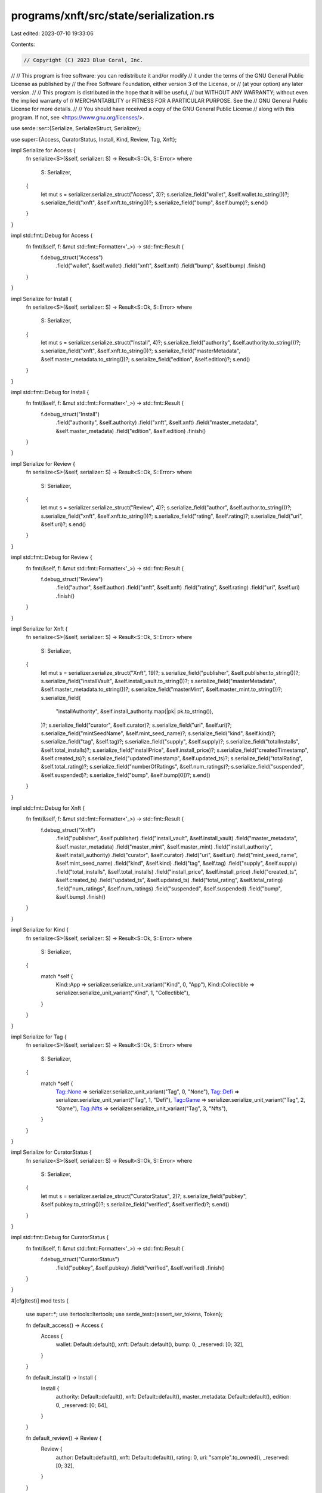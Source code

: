 programs/xnft/src/state/serialization.rs
========================================

Last edited: 2023-07-10 19:33:06

Contents:

.. code-block:: rs

    // Copyright (C) 2023 Blue Coral, Inc.
//
// This program is free software: you can redistribute it and/or modify
// it under the terms of the GNU General Public License as published by
// the Free Software Foundation, either version 3 of the License, or
// (at your option) any later version.
//
// This program is distributed in the hope that it will be useful,
// but WITHOUT ANY WARRANTY; without even the implied warranty of
// MERCHANTABILITY or FITNESS FOR A PARTICULAR PURPOSE. See the
// GNU General Public License for more details.
//
// You should have received a copy of the GNU General Public License
// along with this program. If not, see <https://www.gnu.org/licenses/>.

use serde::ser::{Serialize, SerializeStruct, Serializer};

use super::{Access, CuratorStatus, Install, Kind, Review, Tag, Xnft};

impl Serialize for Access {
    fn serialize<S>(&self, serializer: S) -> Result<S::Ok, S::Error>
    where
        S: Serializer,
    {
        let mut s = serializer.serialize_struct("Access", 3)?;
        s.serialize_field("wallet", &self.wallet.to_string())?;
        s.serialize_field("xnft", &self.xnft.to_string())?;
        s.serialize_field("bump", &self.bump)?;
        s.end()
    }
}

impl std::fmt::Debug for Access {
    fn fmt(&self, f: &mut std::fmt::Formatter<'_>) -> std::fmt::Result {
        f.debug_struct("Access")
            .field("wallet", &self.wallet)
            .field("xnft", &self.xnft)
            .field("bump", &self.bump)
            .finish()
    }
}

impl Serialize for Install {
    fn serialize<S>(&self, serializer: S) -> Result<S::Ok, S::Error>
    where
        S: Serializer,
    {
        let mut s = serializer.serialize_struct("Install", 4)?;
        s.serialize_field("authority", &self.authority.to_string())?;
        s.serialize_field("xnft", &self.xnft.to_string())?;
        s.serialize_field("masterMetadata", &self.master_metadata.to_string())?;
        s.serialize_field("edition", &self.edition)?;
        s.end()
    }
}

impl std::fmt::Debug for Install {
    fn fmt(&self, f: &mut std::fmt::Formatter<'_>) -> std::fmt::Result {
        f.debug_struct("Install")
            .field("authority", &self.authority)
            .field("xnft", &self.xnft)
            .field("master_metadata", &self.master_metadata)
            .field("edition", &self.edition)
            .finish()
    }
}

impl Serialize for Review {
    fn serialize<S>(&self, serializer: S) -> Result<S::Ok, S::Error>
    where
        S: Serializer,
    {
        let mut s = serializer.serialize_struct("Review", 4)?;
        s.serialize_field("author", &self.author.to_string())?;
        s.serialize_field("xnft", &self.xnft.to_string())?;
        s.serialize_field("rating", &self.rating)?;
        s.serialize_field("uri", &self.uri)?;
        s.end()
    }
}

impl std::fmt::Debug for Review {
    fn fmt(&self, f: &mut std::fmt::Formatter<'_>) -> std::fmt::Result {
        f.debug_struct("Review")
            .field("author", &self.author)
            .field("xnft", &self.xnft)
            .field("rating", &self.rating)
            .field("uri", &self.uri)
            .finish()
    }
}

impl Serialize for Xnft {
    fn serialize<S>(&self, serializer: S) -> Result<S::Ok, S::Error>
    where
        S: Serializer,
    {
        let mut s = serializer.serialize_struct("Xnft", 19)?;
        s.serialize_field("publisher", &self.publisher.to_string())?;
        s.serialize_field("installVault", &self.install_vault.to_string())?;
        s.serialize_field("masterMetadata", &self.master_metadata.to_string())?;
        s.serialize_field("masterMint", &self.master_mint.to_string())?;
        s.serialize_field(
            "installAuthority",
            &self.install_authority.map(|pk| pk.to_string()),
        )?;
        s.serialize_field("curator", &self.curator)?;
        s.serialize_field("uri", &self.uri)?;
        s.serialize_field("mintSeedName", &self.mint_seed_name)?;
        s.serialize_field("kind", &self.kind)?;
        s.serialize_field("tag", &self.tag)?;
        s.serialize_field("supply", &self.supply)?;
        s.serialize_field("totalInstalls", &self.total_installs)?;
        s.serialize_field("installPrice", &self.install_price)?;
        s.serialize_field("createdTimestamp", &self.created_ts)?;
        s.serialize_field("updatedTimestamp", &self.updated_ts)?;
        s.serialize_field("totalRating", &self.total_rating)?;
        s.serialize_field("numberOfRatings", &self.num_ratings)?;
        s.serialize_field("suspended", &self.suspended)?;
        s.serialize_field("bump", &self.bump[0])?;
        s.end()
    }
}

impl std::fmt::Debug for Xnft {
    fn fmt(&self, f: &mut std::fmt::Formatter<'_>) -> std::fmt::Result {
        f.debug_struct("Xnft")
            .field("publisher", &self.publisher)
            .field("install_vault", &self.install_vault)
            .field("master_metadata", &self.master_metadata)
            .field("master_mint", &self.master_mint)
            .field("install_authority", &self.install_authority)
            .field("curator", &self.curator)
            .field("uri", &self.uri)
            .field("mint_seed_name", &self.mint_seed_name)
            .field("kind", &self.kind)
            .field("tag", &self.tag)
            .field("supply", &self.supply)
            .field("total_installs", &self.total_installs)
            .field("install_price", &self.install_price)
            .field("created_ts", &self.created_ts)
            .field("updated_ts", &self.updated_ts)
            .field("total_rating", &self.total_rating)
            .field("num_ratings", &self.num_ratings)
            .field("suspended", &self.suspended)
            .field("bump", &self.bump)
            .finish()
    }
}

impl Serialize for Kind {
    fn serialize<S>(&self, serializer: S) -> Result<S::Ok, S::Error>
    where
        S: Serializer,
    {
        match *self {
            Kind::App => serializer.serialize_unit_variant("Kind", 0, "App"),
            Kind::Collectible => serializer.serialize_unit_variant("Kind", 1, "Collectible"),
        }
    }
}

impl Serialize for Tag {
    fn serialize<S>(&self, serializer: S) -> Result<S::Ok, S::Error>
    where
        S: Serializer,
    {
        match *self {
            Tag::None => serializer.serialize_unit_variant("Tag", 0, "None"),
            Tag::Defi => serializer.serialize_unit_variant("Tag", 1, "Defi"),
            Tag::Game => serializer.serialize_unit_variant("Tag", 2, "Game"),
            Tag::Nfts => serializer.serialize_unit_variant("Tag", 3, "Nfts"),
        }
    }
}

impl Serialize for CuratorStatus {
    fn serialize<S>(&self, serializer: S) -> Result<S::Ok, S::Error>
    where
        S: Serializer,
    {
        let mut s = serializer.serialize_struct("CuratorStatus", 2)?;
        s.serialize_field("pubkey", &self.pubkey.to_string())?;
        s.serialize_field("verified", &self.verified)?;
        s.end()
    }
}

impl std::fmt::Debug for CuratorStatus {
    fn fmt(&self, f: &mut std::fmt::Formatter<'_>) -> std::fmt::Result {
        f.debug_struct("CuratorStatus")
            .field("pubkey", &self.pubkey)
            .field("verified", &self.verified)
            .finish()
    }
}

#[cfg(test)]
mod tests {
    use super::*;
    use itertools::Itertools;
    use serde_test::{assert_ser_tokens, Token};

    fn default_access() -> Access {
        Access {
            wallet: Default::default(),
            xnft: Default::default(),
            bump: 0,
            _reserved: [0; 32],
        }
    }

    fn default_install() -> Install {
        Install {
            authority: Default::default(),
            xnft: Default::default(),
            master_metadata: Default::default(),
            edition: 0,
            _reserved: [0; 64],
        }
    }

    fn default_review() -> Review {
        Review {
            author: Default::default(),
            xnft: Default::default(),
            rating: 0,
            uri: "sample".to_owned(),
            _reserved: [0; 32],
        }
    }

    fn default_xnft() -> Xnft {
        Xnft {
            publisher: Default::default(),
            install_vault: Default::default(),
            master_metadata: Default::default(),
            master_mint: Default::default(),
            install_authority: Default::default(),
            curator: Some(CuratorStatus {
                pubkey: Default::default(),
                verified: true,
            }),
            uri: "sample".to_owned(),
            mint_seed_name: Some("test".to_owned()),
            kind: Kind::App,
            tag: Tag::None,
            supply: Some(1),
            total_installs: 0,
            install_price: 0,
            created_ts: 0,
            updated_ts: 0,
            total_rating: 0,
            num_ratings: 0,
            suspended: false,
            bump: [0],
            _reserved0: [0; 64],
            _reserved1: [0; 24],
            _reserved2: [0; 9],
        }
    }

    #[test]
    fn access_debug() {
        let acc = default_access();
        let output = "Access {
            wallet: 11111111111111111111111111111111,
            xnft: 11111111111111111111111111111111,
            bump: 0
        }"
        .split_whitespace()
        .join(" ");

        assert_eq!(output, format!("{acc:?}"));
    }

    #[test]
    fn access_serialization() {
        let acc = default_access();
        assert_ser_tokens(
            &acc,
            &[
                Token::Struct {
                    name: "Access",
                    len: 3,
                },
                Token::Str("wallet"),
                Token::Str("11111111111111111111111111111111"),
                Token::Str("xnft"),
                Token::Str("11111111111111111111111111111111"),
                Token::Str("bump"),
                Token::U8(0),
                Token::StructEnd,
            ],
        );
    }

    #[test]
    fn install_debug() {
        let acc = default_install();
        let output = "Install {
            authority: 11111111111111111111111111111111,
            xnft: 11111111111111111111111111111111,
            master_metadata: 11111111111111111111111111111111,
            edition: 0
        }"
        .split_whitespace()
        .join(" ");

        assert_eq!(output, format!("{acc:?}"));
    }

    #[test]
    fn install_serialization() {
        let acc = default_install();
        assert_ser_tokens(
            &acc,
            &[
                Token::Struct {
                    name: "Install",
                    len: 4,
                },
                Token::Str("authority"),
                Token::Str("11111111111111111111111111111111"),
                Token::Str("xnft"),
                Token::Str("11111111111111111111111111111111"),
                Token::Str("masterMetadata"),
                Token::Str("11111111111111111111111111111111"),
                Token::Str("edition"),
                Token::U64(0),
                Token::StructEnd,
            ],
        );
    }

    #[test]
    fn review_debug() {
        let acc = default_review();
        let output = "Review {
            author: 11111111111111111111111111111111,
            xnft: 11111111111111111111111111111111,
            rating: 0,
            uri: \"sample\"
        }"
        .split_whitespace()
        .join(" ");

        assert_eq!(output, format!("{acc:?}"));
    }

    #[test]
    fn review_serialization() {
        let acc = default_review();
        assert_ser_tokens(
            &acc,
            &[
                Token::Struct {
                    name: "Review",
                    len: 4,
                },
                Token::Str("author"),
                Token::Str("11111111111111111111111111111111"),
                Token::Str("xnft"),
                Token::Str("11111111111111111111111111111111"),
                Token::Str("rating"),
                Token::U8(0),
                Token::Str("uri"),
                Token::Str("sample"),
                Token::StructEnd,
            ],
        );
    }

    #[test]
    fn xnft_debug() {
        let acc = default_xnft();
        let output = "Xnft {
            publisher: 11111111111111111111111111111111,
            install_vault: 11111111111111111111111111111111,
            master_metadata: 11111111111111111111111111111111,
            master_mint: 11111111111111111111111111111111,
            install_authority: None,
            curator: Some(CuratorStatus {
                pubkey: 11111111111111111111111111111111,
                verified: true
            }),
            uri: \"sample\",
            mint_seed_name: Some(\"test\"),
            kind: App,
            tag: None,
            supply: Some(1),
            total_installs: 0,
            install_price: 0,
            created_ts: 0,
            updated_ts: 0,
            total_rating: 0,
            num_ratings: 0,
            suspended: false,
            bump: [0]
        }"
        .split_whitespace()
        .join(" ");

        assert_eq!(output, format!("{acc:?}"));
    }

    #[test]
    fn xnft_serialization() {
        let acc = default_xnft();
        assert_ser_tokens(
            &acc,
            &[
                Token::Struct {
                    name: "Xnft",
                    len: 19,
                },
                Token::Str("publisher"),
                Token::Str("11111111111111111111111111111111"),
                Token::Str("installVault"),
                Token::Str("11111111111111111111111111111111"),
                Token::Str("masterMetadata"),
                Token::Str("11111111111111111111111111111111"),
                Token::Str("masterMint"),
                Token::Str("11111111111111111111111111111111"),
                Token::Str("installAuthority"),
                Token::None,
                Token::Str("curator"),
                Token::Some,
                Token::Struct {
                    name: "CuratorStatus",
                    len: 2,
                },
                Token::Str("pubkey"),
                Token::Str("11111111111111111111111111111111"),
                Token::Str("verified"),
                Token::Bool(true),
                Token::StructEnd,
                Token::Str("uri"),
                Token::Str("sample"),
                Token::Str("mintSeedName"),
                Token::Some,
                Token::Str("test"),
                Token::Str("kind"),
                Token::UnitVariant {
                    name: "Kind",
                    variant: "App",
                },
                Token::Str("tag"),
                Token::UnitVariant {
                    name: "Tag",
                    variant: "None",
                },
                Token::Str("supply"),
                Token::Some,
                Token::U64(1),
                Token::Str("totalInstalls"),
                Token::U64(0),
                Token::Str("installPrice"),
                Token::U64(0),
                Token::Str("createdTimestamp"),
                Token::I64(0),
                Token::Str("updatedTimestamp"),
                Token::I64(0),
                Token::Str("totalRating"),
                Token::U64(0),
                Token::Str("numberOfRatings"),
                Token::U32(0),
                Token::Str("suspended"),
                Token::Bool(false),
                Token::Str("bump"),
                Token::U8(0),
                Token::StructEnd,
            ],
        );
    }
}


